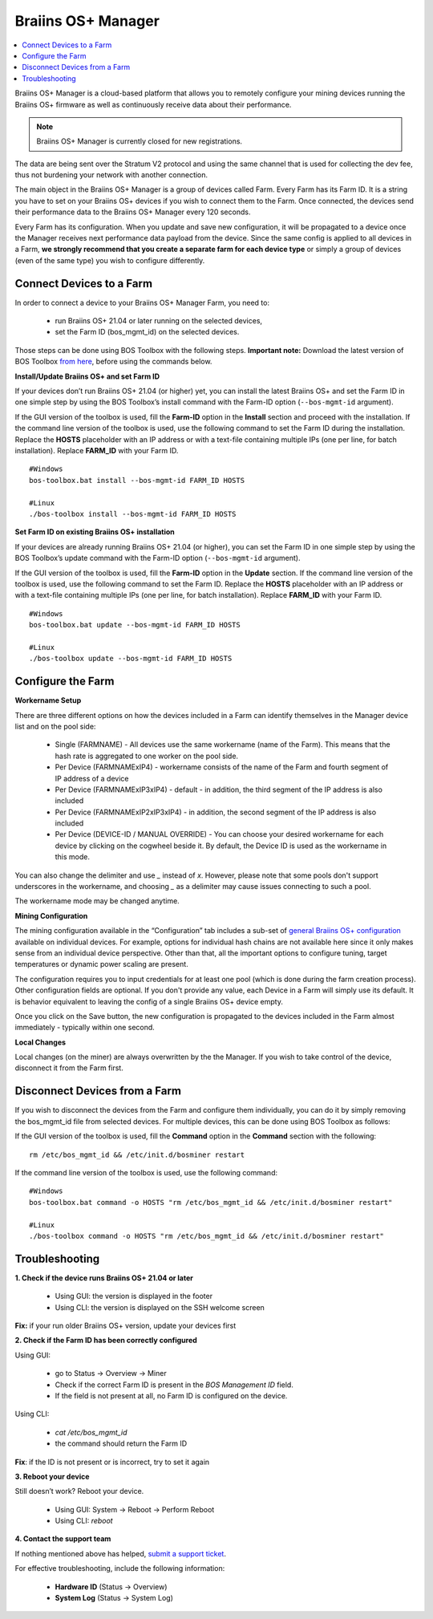 
.. raw:: html

    <script>
      window.fwSettings={
      'widget_id':77000003511
      };
      !function(){if("function"!=typeof window.FreshworksWidget){var n=function(){n.q.push(arguments)};n.q=[],window.FreshworksWidget=n}}()
    </script>
    <script type='text/javascript' src='https://euc-widget.freshworks.com/widgets/77000003511.js' async defer></script>


.. _manager:

###################
Braiins OS+ Manager
###################

.. contents::
  :local:
  :depth: 1

Braiins OS+ Manager is a cloud-based platform that allows you to remotely configure your mining devices running the Braiins OS+ firmware as well as continuously receive data about their performance.

.. note::
   Braiins OS+ Manager is currently closed for new registrations.

The data are being sent over the Stratum V2 protocol and using the same channel that is used for collecting the dev fee, thus not burdening your network with another connection.

The main object in the Braiins OS+ Manager is a group of devices called Farm. Every Farm has its Farm ID. It is a string you have to set on your Braiins OS+ devices if you wish to connect them to the Farm. Once connected, the devices send their performance data to the Braiins OS+ Manager every 120 seconds.

Every Farm has its configuration. When you update and save new configuration, it will be propagated to a device once the Manager receives next performance data payload from the device. Since the same config is applied to all devices in a Farm, **we strongly recommend that you create a separate farm for each device type** or simply a group of devices (even of the same type) you wish to configure differently.

*************************
Connect Devices to a Farm
*************************

In order to connect a device to your Braiins OS+ Manager Farm, you need to:

  - run Braiins OS+ 21.04 or later running on the selected devices, 
  - set the Farm ID (bos_mgmt_id) on the selected devices.

Those steps can be done using BOS Toolbox with the following steps.
**Important note:** Download the latest version of BOS Toolbox `from here <https://braiins.com/os/plus/download>`_, before using the commands below.

**Install/Update Braiins OS+ and set Farm ID**

If your devices don’t run Braiins OS+ 21.04 (or higher) yet, you can install the latest Braiins OS+ and set the Farm ID in one simple step by using the BOS Toolbox’s install command with the Farm-ID option (``--bos-mgmt-id`` argument).
   
If the GUI version of the toolbox is used, fill the **Farm-ID** option in the **Install** section and proceed with the installation. If the command line version of the toolbox is used, use the following command to set the Farm ID during the installation. Replace the **HOSTS** placeholder with an IP address or with a text-file containing multiple IPs (one per line, for batch installation). Replace **FARM_ID** with your Farm ID.
   
::

    #Windows
    bos-toolbox.bat install --bos-mgmt-id FARM_ID HOSTS

    #Linux
    ./bos-toolbox install --bos-mgmt-id FARM_ID HOSTS

**Set Farm ID on existing Braiins OS+ installation**

If your devices are already running Braiins OS+ 21.04 (or higher), you can set the Farm ID in one simple step by using the BOS Toolbox’s update command with the Farm-ID option (``--bos-mgmt-id`` argument).

If the GUI version of the toolbox is used, fill the **Farm-ID** option in the **Update** section. If the command line version of the toolbox is used, use the following command to set the Farm ID.
Replace the **HOSTS** placeholder with an IP address or with a text-file containing multiple IPs (one per line, for batch installation). Replace **FARM_ID** with your Farm ID.

::

    #Windows
    bos-toolbox.bat update --bos-mgmt-id FARM_ID HOSTS

    #Linux
    ./bos-toolbox update --bos-mgmt-id FARM_ID HOSTS

******************
Configure the Farm
******************

**Workername Setup**

There are three different options on how the devices included in a Farm can identify themselves in the Manager device list and on the pool side:

  - Single (FARMNAME) - All devices use the same workername (name of the Farm). This means that the hash rate is aggregated to one worker on the pool side.
  - Per Device (FARMNAMExIP4) - workername consists of the name of the Farm and fourth segment of IP address of a device
  - Per Device (FARMNAMExIP3xIP4) - default - in addition, the third segment of the IP address is also included
  - Per Device (FARMNAMExIP2xIP3xIP4) - in addition, the second segment of the IP address is also included
  - Per Device (DEVICE-ID / MANUAL OVERRIDE) - You can choose your desired workername for each device by clicking on the cogwheel beside it. By default, the Device ID is used as the workername in this mode.
  
You can also change the delimiter and use `_` instead of `x`. However, please note that some pools don't support underscores in the workername, and choosing `_` as a delimiter may cause issues connecting to such a pool.

The workername mode may be changed anytime.

**Mining Configuration**

The mining configuration available in the “Configuration” tab includes a sub-set of `general Braiins OS\+ configuration <https://docs.braiins.com/os/plus-en/Configuration/index_configuration.html>`_ available on individual devices. For example, options for individual hash chains are not available here since it only makes sense from an individual device perspective. Other than that, all the important options to configure tuning, target temperatures or dynamic power scaling are present.

The configuration requires you to input credentials for at least one pool (which is done during the farm creation process). Other configuration fields are optional. If you don't provide any value, each Device in a Farm will simply use its default. It is behavior equivalent to leaving the config of a single Braiins OS+ device empty.

Once you click on the Save button, the new configuration is propagated to the devices included in the Farm almost immediately - typically within one second.

**Local Changes**

Local changes (on the miner) are always overwritten by the the Manager. If you wish to take control of the device, disconnect it from the Farm first.

******************************
Disconnect Devices from a Farm
******************************

If you wish to disconnect the devices from the Farm and configure them individually, you can do it by simply removing the bos_mgmt_id file from selected devices. For multiple devices, this can be done using BOS Toolbox as follows:

If the GUI version of the toolbox is used, fill the **Command** option in the **Command** section with the following:

::

    rm /etc/bos_mgmt_id && /etc/init.d/bosminer restart

If the command line version of the toolbox is used, use the following command:

::

    #Windows
    bos-toolbox.bat command -o HOSTS "rm /etc/bos_mgmt_id && /etc/init.d/bosminer restart"
    
    #Linux
    ./bos-toolbox command -o HOSTS "rm /etc/bos_mgmt_id && /etc/init.d/bosminer restart"

***************
Troubleshooting
***************

**1. Check if the device runs Braiins OS+ 21.04 or later**

  - Using GUI: the version is displayed in the footer
  - Using CLI: the version is displayed on the SSH welcome screen

**Fix:** if your run older Braiins OS+ version, update your devices first

**2. Check if the Farm ID has been correctly configured**

Using GUI:

  - go to Status -> Overview -> Miner
  - Check if the correct Farm ID is present in the *BOS Management ID* field.
  - If the field is not present at all, no Farm ID is configured on the device.

Using CLI:

  - `cat /etc/bos_mgmt_id`
  - the command should return the Farm ID

**Fix**: if the ID is not present or is incorrect, try to set it again

**3. Reboot your device**

Still doesn’t work? Reboot your device.

  - Using GUI: System -> Reboot -> Perform Reboot
  - Using CLI: `reboot`

**4. Contact the support team**

If nothing mentioned above has helped, `submit a support ticket <https://help.slushpool.com/en/support/tickets/new>`_. 

For effective troubleshooting, include the following information:

  - **Hardware ID** (Status -> Overview)
  - **System Log** (Status -> System Log)
